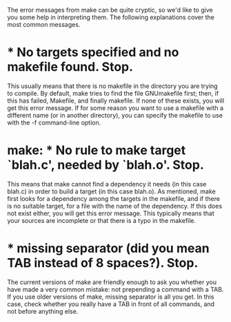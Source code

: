 The error messages from make can be quite cryptic, so we'd like to give you some
help in interpreting them. The following explanations cover the most common
messages.
* *** No targets specified and no makefile found. Stop.
This usually means that there is no makefile in the directory you are trying to
compile. By default, make tries to find the file GNUmakefile first; then, if
this has failed, Makefile, and finally makefile. If none of these exists, you
will get this error message. If for some reason you want to use a makefile with
a different name (or in another directory), you can specify the makefile to use
with the -f command-line option.
* make: *** No rule to make target `blah.c', needed by `blah.o'. Stop.
This means that make cannot find a dependency it needs (in this case blah.c) in
order to build a target (in this case blah.o). As mentioned, make first looks
for a dependency among the targets in the makefile, and if there is no suitable
target, for a file with the name of the dependency. If this does not exist
either, you will get this error message. This typically means that your sources
are incomplete or that there is a typo in the makefile.
* *** missing separator (did you mean TAB instead of 8 spaces?). Stop.
The current versions of make are friendly enough to ask you whether you have
made a very common mistake: not prepending a command with a TAB. If you use
older versions of make, missing separator is all you get. In this case, check
whether you really have a TAB in front of all commands, and not before anything
else.
